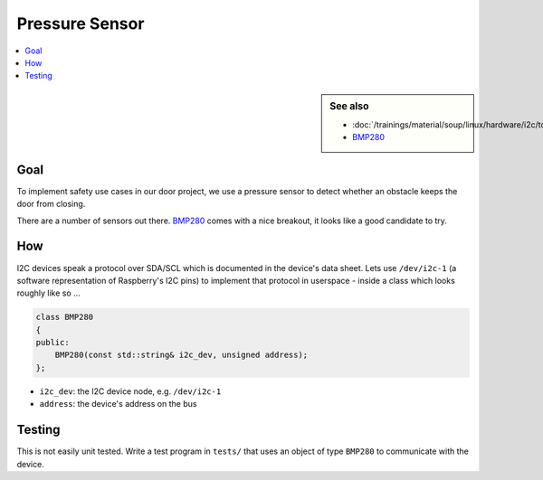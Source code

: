 Pressure Sensor
===============

.. contents::
   :local:

.. sidebar:: See also

   * :doc:`/trainings/material/soup/linux/hardware/i2c/topic`
   * `BMP280
     <https://www.bosch-sensortec.com/products/environmental-sensors/pressure-sensors/bmp280/>`__

Goal
----

To implement safety use cases in our door project, we use a pressure
sensor to detect whether an obstacle keeps the door from closing.

There are a number of sensors out there. `BMP280
<https://www.adafruit.com/product/992?srsltid=AfmBOoqShGmpYOcCqbhDK51qpYma0MBmB6BmW-ecs_8WmXb0ZUZkYy0U>`__
comes with a nice breakout, it looks like a good candidate to try.

How
---

I2C devices speak a protocol over SDA/SCL which is documented in the
device's data sheet. Lets use ``/dev/i2c-1`` (a software
representation of Raspberry's I2C pins) to implement that protocol in
userspace - inside a class which looks roughly like so ...

.. code-block:: c++

   class BMP280
   {
   public:
       BMP280(const std::string& i2c_dev, unsigned address);
   };

* ``i2c_dev``: the I2C device node, e.g. ``/dev/i2c-1``
* ``address``: the device's address on the bus

Testing
-------

This is not easily unit tested. Write a test program in ``tests/``
that uses an object of type ``BMP280`` to communicate with the device.
